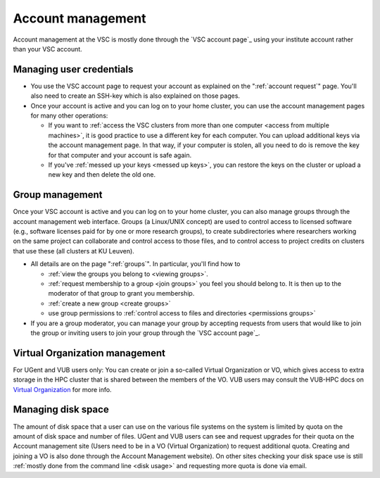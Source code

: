 Account management
==================

Account management at the VSC is mostly done through the `VSC account page`_
using your institute account rather than your VSC account.

Managing user credentials
-------------------------

-  You use the VSC account page to request your account as explained on
   the ":ref:`account request`" page. You'll also need to
   create an SSH-key which is also explained on those pages.
-  Once your account is active and you can log on to your home cluster,
   you can use the account management pages for many other operations:

   -  If you want to :ref:`access the VSC clusters from more than one
      computer <access from multiple machines>`,
      it is good practice to use a different key for each computer. You
      can upload additional keys via the account management page. In
      that way, if your computer is stolen, all you need to do is remove
      the key for that computer and your account is safe again.
   -  If you've :ref:`messed up your keys <messed up keys>`,
      you can restore the keys on the cluster or upload a new key and
      then delete the old one.

Group management
----------------

Once your VSC account is active and you can log on to your home cluster,
you can also manage groups through the account management web interface.
Groups (a Linux/UNIX concept) are used to control access to licensed
software (e.g., software licenses paid for by one or more research
groups), to create subdirectories where researchers working on the same
project can collaborate and control access to those files, and to
control access to project credits on clusters that use these (all
clusters at KU Leuven).

-  All details are on the page ":ref:`groups`".
   In particular, you'll find how to

   -  :ref:`view the groups you belong to <viewing groups>`.
   -  :ref:`request membership to a group <join groups>`
      you feel you should belong to. It is then up to the moderator of
      that group to grant you membership.
   -  :ref:`create a new group <create groups>`
   -  use group permissions to :ref:`control access to files and
      directories <permissions groups>`

-  If you are a group moderator, you can manage your group by accepting
   requests from users that would like to join the group or inviting
   users to join your group through the `VSC account page`_.

.. _virtual_organization:

Virtual Organization management
-------------------------------

For UGent and VUB users only: You can create or join a so-called Virtual
Organization or VO, which gives access to extra storage in the HPC cluster that
is shared between the members of the VO. VUB users may consult the VUB-HPC docs
on `Virtual Organization <https://hpc.vub.be/docs/vo/>`_ for more info.

Managing disk space
-------------------

The amount of disk space that a user can use on the various file systems
on the system is limited by quota on the amount of disk space and number
of files. UGent and VUB users can see and request upgrades for their quota on
the Account management site (Users need to be in a VO (Virtual
Organization) to request additional quota. Creating and joining a VO is
also done through the Account Management website). On other sites
checking your disk space use is still :ref:`mostly done from the command
line <disk usage>` and requesting more quota is done via email.

